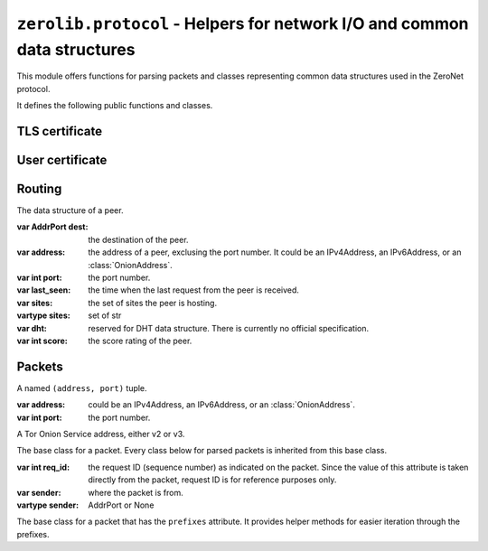 ``zerolib.protocol`` - Helpers for network I/O and common data structures
=========================================================================

This module offers functions for parsing packets and classes representing common data structures used in the ZeroNet protocol.

It defines the following public functions and classes.


TLS certificate
---------------

.. function:: make_cert()

    Generate and return a public key PEM and a secret key PEM. The return value is a tuple ``(publickey_pem, secretkey_pem)`` containing the bytes of the public PEM file and the bytes of the secret PEM file.

    :rtype: (bytes, bytes)


User certificate
----------------

.. function:: recover_cert(user_btc, portal, name)

    Recover the certificate from the user's Bitcoin address (string), the portal type (string) and the user's name (string). Returns the recovered certificate, as a bytes-like string.

    :param str user_btc: the user's Bitcoin address.
    :param str portal: the portal type, usually defined by the certificate issuer.
    :param str name: the user's name.
    :return: the recovered certificate.
    :rtype: bytes


Routing
-------

.. class:: Peer(object)

    The data structure of a peer.

    :var AddrPort dest: the destination of the peer.

    :var address: the address of a peer, exclusing the port number. It could be an IPv4Address, an IPv6Address, or an :class:`OnionAddress`.

    :var int port: the port number.

    :var last_seen: the time when the last request from the peer is received.

    :var sites: the set of sites the peer is hosting.
    :vartype sites: set of str

    :var dht: reserved for DHT data structure. There is currently no official specification.

    :var int score: the score rating of the peer.

    .. method:: __init__(self, dest, last_seen, sites = None, dht = None, score = None)


Packets
-------

.. function:: unpack_stream(stream, sender = None)

    Unpack a stream, and indicate that it was sent from a network address. Only unpacks one packet at a time.

    :param BytesIO stream: the stream to read data from and unpack.
    :param sender: where the packet is from.
    :type sender: AddrPort or None
    :raises KeyError: when a key it is looking for is missing from the packet.
    :raises TypeError: when the type of a value is wrong and cannot be accepted.
    :raises ValueError: when a value looks wrong.

.. function:: unpack(data, sender = None)

    Unpack a byte string, and indicate that it was sent from a network address. Only unpacks one packet at a time.

    :param bytes data: the data to unpack.
    :param sender: where the packet is from.
    :type sender: AddrPort or None

.. class:: AddrPort(object)

    A named ``(address, port)`` tuple.

    :var address: could be an IPv4Address, an IPv6Address, or an :class:`OnionAddress`.

    :var int port: the port number.

.. class:: OnionAddress(object)

    A Tor Onion Service address, either v2 or v3.

    .. attribute:: packed

        The packed version of the address, either 10 bytes or 35 bytes long.

    .. method:: __str__(self)

        Returns the human readable, base-32 encoded version of the address, with the ``.onion`` suffix.

        :rtype: str

.. class:: Packet(object)

    The base class for a packet. Every class below for parsed packets is inherited from this base class.

    :var int req_id: the request ID (sequence number) as indicated on the packet. Since the value of this attribute is taken directly from the packet, request ID is for reference purposes only.

    :var sender: where the packet is from.
    :vartype sender: AddrPort or None

.. seealso::

    `A full page of parsed packets <./protocol.packets.html>`_

.. class:: PrefixIter(object)

    The base class for a packet that has the ``prefixes`` attribute. It provides helper methods for easier iteration through the prefixes.

    .. method:: __iter__(self)
    .. method:: __contains__(self, item)

        A packet class inherited from :class:`PrefixIter` supports iteration.

        .. code-block:: python

            >>> from protocol import unpack_dict
            >>> packet = unpack_dict({b'cmd': b'response', b'to': 0, \
            ... b'hashfield_raw': b'\x00\x00\x00\x01\x10\x11\x12\x13ABCD'})
            >>> packet
            <protocol.packets.RespHashSet object at 0x7f7c6e5b1d58>
            >>> iter(packet)
            <set_iterator object at 0x7f7c701a29d8>
            >>> list(iter(packet))
            [b'\x12\x13', b'AB', b'CD', b'\x00\x01', b'\x00\x00', b'\x10\x11']
            >>> b'\x10\x11' in packet
            True
            >>> b'\xA0\xB1' in packet
            False
